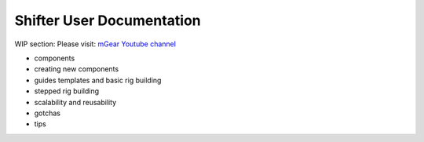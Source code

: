 Shifter User Documentation
==========================

WIP section: Please visit:
`mGear Youtube channel <https://www.youtube.com/c/mgearriggingframework/>`_

* components
* creating new components
* guides templates and basic rig building
* stepped rig building
* scalability and reusability
* gotchas
* tips
